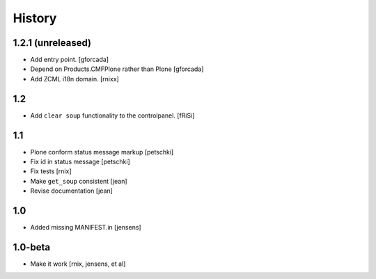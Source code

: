 
History
=======

1.2.1 (unreleased)
------------------

- Add entry point.
  [gforcada]

- Depend on Products.CMFPlone rather than Plone
  [gforcada]

- Add ZCML i18n domain.
  [rnixx]

1.2
---

- Add ``clear soup`` functionality to the controlpanel.
  [fRiSi]


1.1
---

- Plone conform status message markup
  [petschki]

- Fix id in status message
  [petschki]

- Fix tests
  [rnix]

- Make ``get_soup`` consistent
  [jean]

- Revise documentation
  [jean]


1.0
---

- Added missing MANIFEST.in
  [jensens]


1.0-beta
--------

- Make it work
  [rnix, jensens, et al]
